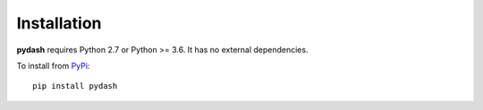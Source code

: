 Installation
============

**pydash** requires Python 2.7 or Python >= 3.6. It has no external dependencies.

To install from `PyPi <https://pypi.python.org/pypi/pydash>`_:

::

    pip install pydash
